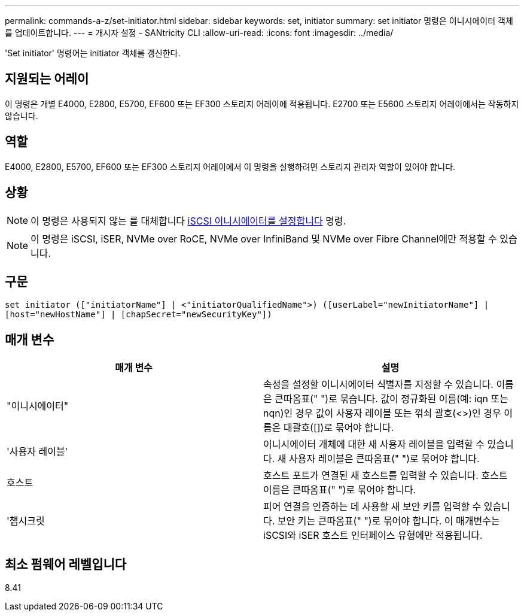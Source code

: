 ---
permalink: commands-a-z/set-initiator.html 
sidebar: sidebar 
keywords: set, initiator 
summary: set initiator 명령은 이니시에이터 객체를 업데이트합니다. 
---
= 개시자 설정 - SANtricity CLI
:allow-uri-read: 
:icons: font
:imagesdir: ../media/


[role="lead"]
'Set initiator' 명령어는 initiator 객체를 갱신한다.



== 지원되는 어레이

이 명령은 개별 E4000, E2800, E5700, EF600 또는 EF300 스토리지 어레이에 적용됩니다. E2700 또는 E5600 스토리지 어레이에서는 작동하지 않습니다.



== 역할

E4000, E2800, E5700, EF600 또는 EF300 스토리지 어레이에서 이 명령을 실행하려면 스토리지 관리자 역할이 있어야 합니다.



== 상황

[NOTE]
====
이 명령은 사용되지 않는 를 대체합니다 xref:set-iscsiinitiator.adoc[iSCSI 이니시에이터를 설정합니다] 명령.

====
[NOTE]
====
이 명령은 iSCSI, iSER, NVMe over RoCE, NVMe over InfiniBand 및 NVMe over Fibre Channel에만 적용할 수 있습니다.

====


== 구문

[source, cli]
----
set initiator (["initiatorName"] | <"initiatorQualifiedName">) ([userLabel="newInitiatorName"] |
[host="newHostName"] | [chapSecret="newSecurityKey"])
----


== 매개 변수

[cols="2*"]
|===
| 매개 변수 | 설명 


 a| 
"이니시에이터"
 a| 
속성을 설정할 이니시에이터 식별자를 지정할 수 있습니다. 이름은 큰따옴표(" ")로 묶습니다. 값이 정규화된 이름(예: iqn 또는 nqn)인 경우 값이 사용자 레이블 또는 꺾쇠 괄호(<>)인 경우 이름은 대괄호([])로 묶어야 합니다.



 a| 
'사용자 레이블'
 a| 
이니시에이터 개체에 대한 새 사용자 레이블을 입력할 수 있습니다. 새 사용자 레이블은 큰따옴표(" ")로 묶어야 합니다.



 a| 
호스트
 a| 
호스트 포트가 연결된 새 호스트를 입력할 수 있습니다. 호스트 이름은 큰따옴표(" ")로 묶어야 합니다.



 a| 
'챕시크릿
 a| 
피어 연결을 인증하는 데 사용할 새 보안 키를 입력할 수 있습니다. 보안 키는 큰따옴표(" ")로 묶어야 합니다. 이 매개변수는 iSCSI와 iSER 호스트 인터페이스 유형에만 적용됩니다.

|===


== 최소 펌웨어 레벨입니다

8.41
